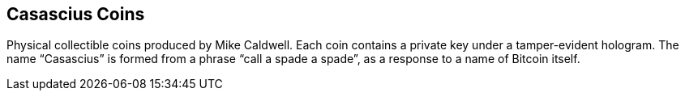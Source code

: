 == Casascius Coins

Physical collectible coins produced by Mike Caldwell. Each coin contains a private key under a tamper-evident hologram. The name “Casascius” is formed from a phrase “call a spade a spade”, as a response to a name of Bitcoin itself.